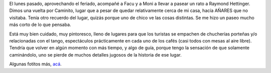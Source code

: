.. title: Caminito
.. slug: caminito
.. date: 2008-08-23 18:20:54 UTC-03:00
.. tags: General
.. category: 
.. link: 
.. description: 
.. type: text
.. author: cHagHi
.. from_wp: True

El lunes pasado, aprovechando el feriado, acompañé a Facu y a Moni a
llevar a pasear un rato a Raymond Hettinger. Dimos una vuelta por
Caminito, lugar que a pesar de quedar relativamente cerca de mi casa,
hacía AÑARES que no visitaba. Tenía otro recuerdo del lugar, quizás
porque uno de chico ve las cosas distintas. Se me hizo un paseo mucho
más corto de lo que pensaba.

|Caminito|

Está muy bien cuidado, muy pintoresco, lleno de lugares para que los
turistas se empachen de chucherías porteñas y/o relacionadas con el
tango, espectáculos prácticamente en cada uno de los cafés (casi todos
con mesas al aire libre). Tendría que volver en algún momento con más
tiempo, y algo de guía, porque tengo la sensación de que solamente
caminándolo, uno se pierde de muchos detalles jugosos de la historia de
ese lugar.

Algunas fotitos más, `acá`_.

 

.. _acá: http://www.flickr.com/photos/chaghi/archives/date-taken/2008/08/18/

.. |Caminito| image:: http://farm3.static.flickr.com/2115/2790617272_6beef10667.jpg
   :target: http://www.flickr.com/photos/chaghi/2790617272/
